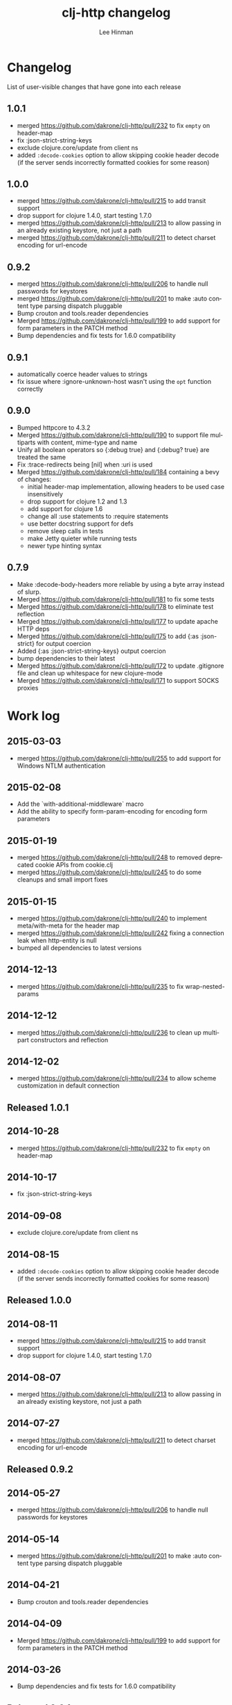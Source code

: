 #+TITLE:    clj-http changelog
#+AUTHOR:   Lee Hinman
#+STARTUP:  align fold nodlcheck lognotestate hideall
#+OPTIONS:  H:4 num:nil toc:t \n:nil @:t ::t |:t ^:{} -:t f:t *:t
#+OPTIONS:  skip:nil d:(HIDE) tags:not-in-toc
#+PROPERTY: header-args :results code :exports both :noweb yes
#+HTML_HEAD: <style type="text/css"> body {margin-right:15%; margin-left:15%;} </style>
#+LANGUAGE: en

* Changelog
List of user-visible changes that have gone into each release
** 1.0.1
- merged https://github.com/dakrone/clj-http/pull/232 to fix =empty= on
  header-map
- fix :json-strict-string-keys
- exclude clojure.core/update from client ns
- added =:decode-cookies= option to allow skipping cookie header decode (if the
  server sends incorrectly formatted cookies for some reason)
** 1.0.0
- merged https://github.com/dakrone/clj-http/pull/215 to add transit support
- drop support for clojure 1.4.0, start testing 1.7.0
- merged https://github.com/dakrone/clj-http/pull/213 to allow passing in an
  already existing keystore, not just a path
- merged https://github.com/dakrone/clj-http/pull/211 to detect charset encoding
  for url-encode
** 0.9.2
- merged https://github.com/dakrone/clj-http/pull/206 to handle null passwords
  for keystores
- merged https://github.com/dakrone/clj-http/pull/201 to make :auto content type
  parsing dispatch pluggable
- Bump crouton and tools.reader dependencies
- Merged https://github.com/dakrone/clj-http/pull/199 to add support for form
  parameters in the PATCH method
- Bump dependencies and fix tests for 1.6.0 compatibility
** 0.9.1
- automatically coerce header values to strings
- fix issue where :ignore-unknown-host wasn't using the =opt= function correctly
** 0.9.0
- Bumped httpcore to 4.3.2
- Merged https://github.com/dakrone/clj-http/pull/190 to support file multiparts
  with content, mime-type and name
- Unify all boolean operators so {:debug true} and {:debug? true} are treated
  the same
- Fix :trace-redirects being [nil] when :uri is used
- Merged https://github.com/dakrone/clj-http/pull/184 containing a bevy of
  changes:
  - initial header-map implementation, allowing headers to be used case
    insensitively
  - drop support for clojure 1.2 and 1.3
  - add support for clojure 1.6
  - change all :use statements to :require statements
  - use better docstring support for defs
  - remove sleep calls in tests
  - make Jetty quieter while running tests
  - newer type hinting syntax
** 0.7.9
- Make :decode-body-headers more reliable by using a byte array instead of
  slurp.
- Merged https://github.com/dakrone/clj-http/pull/181 to fix some tests
- Merged https://github.com/dakrone/clj-http/pull/178 to eliminate test
  reflection
- Merged https://github.com/dakrone/clj-http/pull/177 to update apache HTTP deps
- Merged https://github.com/dakrone/clj-http/pull/175 to add {:as :json-strict}
  for output coercion
- Added {:as :json-strict-string-keys} output coercion
- bump dependencies to their latest
- Merged https://github.com/dakrone/clj-http/pull/172 to update .gitignore file
  and clean up whitespace for new clojure-mode
- Merged https://github.com/dakrone/clj-http/pull/171 to support SOCKS proxies
* Work log
** 2015-03-03
- merged https://github.com/dakrone/clj-http/pull/255 to add support for Windows
  NTLM authentication
** 2015-02-08
- Add the `with-additional-middleware` macro
- Add the ability to specify form-param-encoding for encoding form parameters
** 2015-01-19
- merged https://github.com/dakrone/clj-http/pull/248 to removed deprecated
  cookie APIs from cookie.clj
- merged https://github.com/dakrone/clj-http/pull/245 to do some cleanups and
  small import fixes
** 2015-01-15
- merged https://github.com/dakrone/clj-http/pull/240 to implement
  meta/with-meta for the header map
- merged https://github.com/dakrone/clj-http/pull/242 fixing a connection leak
  when http-entity is null
- bumped all dependencies to latest versions
** 2014-12-13
- merged https://github.com/dakrone/clj-http/pull/235 to fix wrap-nested-params
** 2014-12-12
- merged https://github.com/dakrone/clj-http/pull/236 to clean up multipart
  constructors and reflection
** 2014-12-02
- merged https://github.com/dakrone/clj-http/pull/234 to allow scheme
  customization in default connection
** Released 1.0.1
** 2014-10-28
- merged https://github.com/dakrone/clj-http/pull/232 to fix =empty= on
  header-map
** 2014-10-17
- fix :json-strict-string-keys
** 2014-09-08
- exclude clojure.core/update from client ns
** 2014-08-15
- added =:decode-cookies= option to allow skipping cookie header decode (if the
  server sends incorrectly formatted cookies for some reason)
** Released 1.0.0
** 2014-08-11
- merged https://github.com/dakrone/clj-http/pull/215 to add transit support
- drop support for clojure 1.4.0, start testing 1.7.0
** 2014-08-07
- merged https://github.com/dakrone/clj-http/pull/213 to allow passing in an
  already existing keystore, not just a path
** 2014-07-27
- merged https://github.com/dakrone/clj-http/pull/211 to detect charset encoding
  for url-encode
** Released 0.9.2
** 2014-05-27
- merged https://github.com/dakrone/clj-http/pull/206 to handle null passwords
  for keystores
** 2014-05-14
- merged https://github.com/dakrone/clj-http/pull/201 to make :auto content type
  parsing dispatch pluggable
** 2014-04-21
- Bump crouton and tools.reader dependencies
** 2014-04-09
- Merged https://github.com/dakrone/clj-http/pull/199 to add support for form
  parameters in the PATCH method
** 2014-03-26
- Bump dependencies and fix tests for 1.6.0 compatibility
** Released 0.9.1
** 2014-03-15
- automatically coerce header values to strings
** 2014-03-05
- fix issue where :ignore-unknown-host wasn't using the =opt= function correctly
** Released 0.9.0
** 2014-02-25
- Bumped httpcore to 4.3.2
** 2014-02-19
- Merged https://github.com/dakrone/clj-http/pull/190 to support file multiparts
  with content, mime-type and name
** 2014-02-16
- Unify all boolean operators so {:debug true} and {:debug? true} are treated
  the same
** 2014-02-09
- Fix :trace-redirects being [nil] when :uri is used
** 2014-02-06
- Merged https://github.com/dakrone/clj-http/pull/184 containing a bevy of
  changes:
  - initial header-map implementation, allowing headers to be used case
    insensitively
  - drop support for clojure 1.2 and 1.3
  - add support for clojure 1.6
  - change all :use statements to :require statements
  - use better docstring support for defs
  - remove sleep calls in tests
  - make Jetty quieter while running tests
  - newer type hinting syntax
** Released 0.7.9
** 2014-02-01
- Make :decode-body-headers more reliable by using a byte array instead of
  slurp.
** 2014-01-28
- Merged https://github.com/dakrone/clj-http/pull/181 to fix some tests
** 2014-01-27
- Merged https://github.com/dakrone/clj-http/pull/178 to eliminate test
  reflection
** 2014-01-21
- Merged https://github.com/dakrone/clj-http/pull/177 to update apache HTTP deps
** 2014-01-15
- Merged https://github.com/dakrone/clj-http/pull/175 to add {:as :json-strict}
  for output coercion
- Added {:as :json-strict-string-keys} output coercion
** 2014-01-03
- bump dependencies to their latest
- Merged https://github.com/dakrone/clj-http/pull/172 to update .gitignore file
  and clean up whitespace for new clojure-mode
- Merged https://github.com/dakrone/clj-http/pull/171 to support SOCKS proxies
** Released 0.7.8
